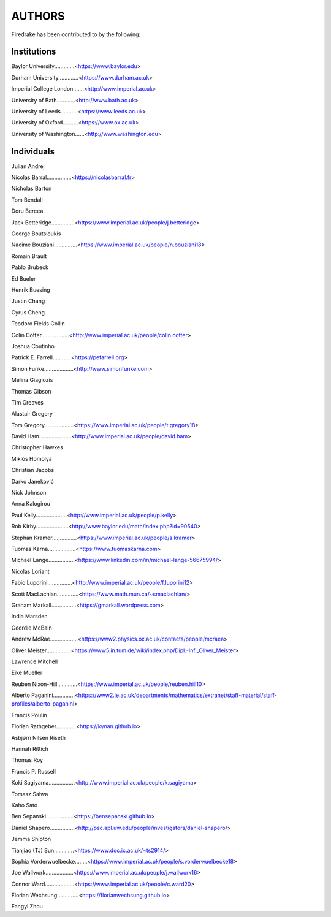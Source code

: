 ..
   This file is generated by team.py using the team.rst_t template and team.ini.
      DO NOT EDIT DIRECTLY
   To add your name and/or institution edit the relevant sections of
      docs/source/team.ini

=======
AUTHORS
=======

Firedrake has been contributed to by the following:

Institutions
------------

Baylor University.............<https://www.baylor.edu>

Durham University.............<https://www.durham.ac.uk>

Imperial College London.......<http://www.imperial.ac.uk>

University of Bath............<http://www.bath.ac.uk>

University of Leeds...........<https://www.leeds.ac.uk>

University of Oxford..........<https://www.ox.ac.uk>

University of Washington......<http://www.washington.edu>



Individuals
-----------

Julian Andrej

Nicolas Barral................<https://nicolasbarral.fr>

Nicholas Barton

Tom Bendall

Doru Bercea

Jack Betteridge...............<https://www.imperial.ac.uk/people/j.betteridge>

George Boutsioukis

Nacime Bouziani...............<https://www.imperial.ac.uk/people/n.bouziani18>

Romain Brault

Pablo Brubeck

Ed Bueler

Henrik Buesing

Justin Chang

Cyrus Cheng

Teodoro Fields Collin

Colin Cotter..................<http://www.imperial.ac.uk/people/colin.cotter>

Joshua Coutinho

Patrick E. Farrell............<https://pefarrell.org>

Simon Funke...................<http://www.simonfunke.com>

Melina Giagiozis

Thomas Gibson

Tim Greaves

Alastair Gregory

Tom Gregory...................<https://www.imperial.ac.uk/people/t.gregory18>

David Ham.....................<http://www.imperial.ac.uk/people/david.ham>

Christopher Hawkes

Miklós Homolya

Christian Jacobs

Darko Janeković

Nick Johnson

Anna Kalogirou

Paul Kelly....................<http://www.imperial.ac.uk/people/p.kelly>

Rob Kirby.....................<http://www.baylor.edu/math/index.php?id=90540>

Stephan Kramer................<https://www.imperial.ac.uk/people/s.kramer>

Tuomas Kärnä..................<https://www.tuomaskarna.com>

Michael Lange.................<https://www.linkedin.com/in/michael-lange-56675994/>

Nicolas Loriant

Fabio Luporini................<http://www.imperial.ac.uk/people/f.luporini12>

Scott MacLachlan..............<https://www.math.mun.ca/~smaclachlan/>

Graham Markall................<https://gmarkall.wordpress.com>

India Marsden

Geordie McBain

Andrew McRae..................<https://www2.physics.ox.ac.uk/contacts/people/mcraea>

Oliver Meister................<https://www5.in.tum.de/wiki/index.php/Dipl.-Inf._Oliver_Meister>

Lawrence Mitchell

Eike Mueller

Reuben Nixon-Hill.............<https://www.imperial.ac.uk/people/reuben.hill10>

Alberto Paganini..............<https://www2.le.ac.uk/departments/mathematics/extranet/staff-material/staff-profiles/alberto-paganini>

Francis Poulin

Florian Rathgeber.............<https://kynan.github.io>

Asbjørn Nilsen Riseth

Hannah Rittich

Thomas Roy

Francis P. Russell

Koki Sagiyama.................<http://www.imperial.ac.uk/people/k.sagiyama>

Tomasz Salwa

Kaho Sato

Ben Sepanski..................<https://bensepanski.github.io>

Daniel Shapero................<http://psc.apl.uw.edu/people/investigators/daniel-shapero/>

Jemma Shipton

Tianjiao (TJ) Sun.............<https://www.doc.ic.ac.uk/~ts2914/>

Sophia Vorderwuelbecke........<https://www.imperial.ac.uk/people/s.vorderwuelbecke18>

Joe Wallwork..................<https://www.imperial.ac.uk/people/j.wallwork16>

Connor Ward...................<https://www.imperial.ac.uk/people/c.ward20>

Florian Wechsung..............<https://florianwechsung.github.io>

Fangyi Zhou

